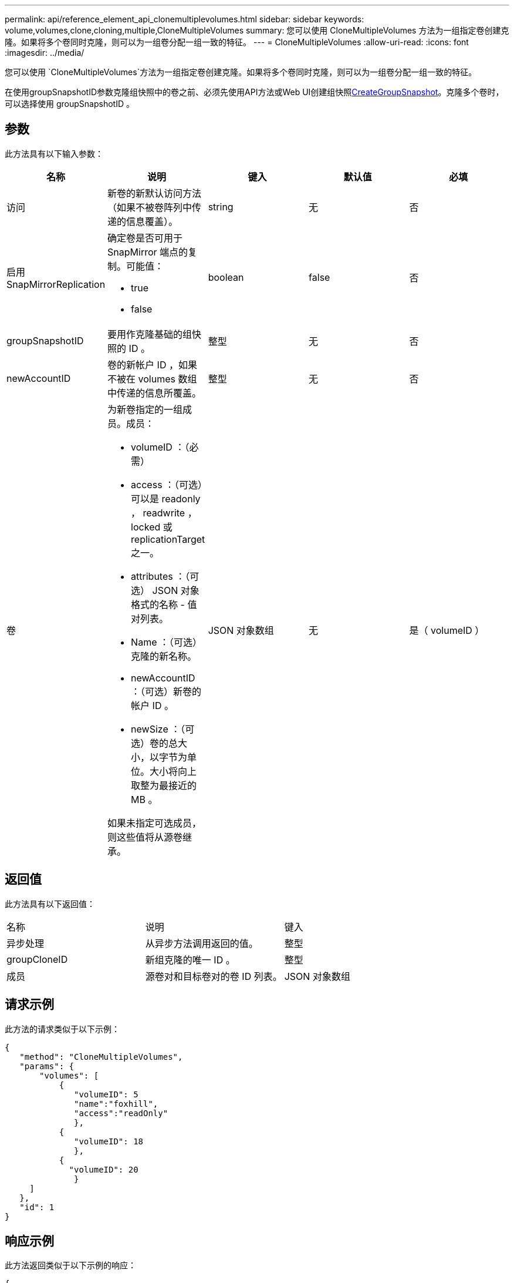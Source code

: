 ---
permalink: api/reference_element_api_clonemultiplevolumes.html 
sidebar: sidebar 
keywords: volume,volumes,clone,cloning,multiple,CloneMultipleVolumes 
summary: 您可以使用 CloneMultipleVolumes 方法为一组指定卷创建克隆。如果将多个卷同时克隆，则可以为一组卷分配一组一致的特征。 
---
= CloneMultipleVolumes
:allow-uri-read: 
:icons: font
:imagesdir: ../media/


[role="lead"]
您可以使用 `CloneMultipleVolumes`方法为一组指定卷创建克隆。如果将多个卷同时克隆，则可以为一组卷分配一组一致的特征。

在使用groupSnapshotID参数克隆组快照中的卷之前、必须先使用API方法或Web UI创建组快照xref:reference_element_api_creategroupsnapshot.adoc[CreateGroupSnapshot]。克隆多个卷时，可以选择使用 groupSnapshotID 。



== 参数

此方法具有以下输入参数：

|===
| 名称 | 说明 | 键入 | 默认值 | 必填 


 a| 
访问
 a| 
新卷的新默认访问方法（如果不被卷阵列中传递的信息覆盖）。
 a| 
string
 a| 
无
 a| 
否



 a| 
启用 SnapMirrorReplication
 a| 
确定卷是否可用于 SnapMirror 端点的复制。可能值：

* true
* false

 a| 
boolean
 a| 
false
 a| 
否



 a| 
groupSnapshotID
 a| 
要用作克隆基础的组快照的 ID 。
 a| 
整型
 a| 
无
 a| 
否



 a| 
newAccountID
 a| 
卷的新帐户 ID ，如果不被在 volumes 数组中传递的信息所覆盖。
 a| 
整型
 a| 
无
 a| 
否



 a| 
卷
 a| 
为新卷指定的一组成员。成员：

* volumeID ：（必需）
* access ：（可选）可以是 readonly ， readwrite ， locked 或 replicationTarget 之一。
* attributes ：（可选） JSON 对象格式的名称 - 值对列表。
* Name ：（可选）克隆的新名称。
* newAccountID ：（可选）新卷的帐户 ID 。
* newSize ：（可选）卷的总大小，以字节为单位。大小将向上取整为最接近的 MB 。


如果未指定可选成员，则这些值将从源卷继承。
 a| 
JSON 对象数组
 a| 
无
 a| 
是（ volumeID ）

|===


== 返回值

此方法具有以下返回值：

|===


| 名称 | 说明 | 键入 


 a| 
异步处理
 a| 
从异步方法调用返回的值。
 a| 
整型



 a| 
groupCloneID
 a| 
新组克隆的唯一 ID 。
 a| 
整型



 a| 
成员
 a| 
源卷对和目标卷对的卷 ID 列表。
 a| 
JSON 对象数组

|===


== 请求示例

此方法的请求类似于以下示例：

[listing]
----
{
   "method": "CloneMultipleVolumes",
   "params": {
       "volumes": [
           {
              "volumeID": 5
              "name":"foxhill",
              "access":"readOnly"
              },
           {
              "volumeID": 18
              },
           {
             "volumeID": 20
              }
     ]
   },
   "id": 1
}
----


== 响应示例

此方法返回类似于以下示例的响应：

[listing]
----
{
  "id": 1,
  "result": {
    "asyncHandle": 12,
    "groupCloneID": 4,
    "members": [
     {
      "srcVolumeID": 5,
      "volumeID": 29
     },
     {
      "srcVolumeID": 18,
      "volumeID": 30
     },
     {
      "srcVolumeID": 20,
      "volumeID": 31
      }
    ]
  }
}
----


== 自版本以来的新增功能

9.6
